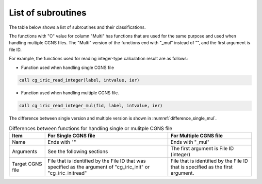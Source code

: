 .. _iriclib_list_of_functions:

List of subroutines
=====================

The table below shows a list of subroutines and their classifications.

.. csv-table:: List of iRIClib subroutines
   :file: funclist.csv
   :header-rows: 1


The functions with \"O\" value for column \"Multi\" has functions that
are used for the same purpose and used when handling multiple CGNS files.
The \"Multi\" version of the functions end with \"_mul\" instead of \"\",
and the first argument is file ID.

For example, the functions used for reading integer-type calculation result
are as follows:

* Function used when handling single CGNS file

.. code-block:: fortran

   call cg_iric_read_integer(label, intvalue, ier)

* Function used when handling multiple CGNS file.

.. code-block:: fortran

   call cg_iric_read_integer_mul(fid, label, intvalue, ier)

The difference between single version and multiple version is shown
in :numref:`difference_single_mul`.
 
.. _difference_single_mul:

.. list-table:: Differences between functions for handling single or mulitple CGNS file
   :header-rows: 1

   * - Item
     - For Single CGNS file
     - For Multiple CGNS file
   * - Name
     - Ends with \"\"
     - Ends with \"_mul\"
   * - Arguments
     - See the following sections
     - The first argument is File ID (integer)
   * - Target CGNS file
     - File that is identified by the File ID that was specified as the argument of
       \"cg_iric_init\" or \"cg_iric_initread\"
     - File that is identified by the File ID that is specified as the first argument.
